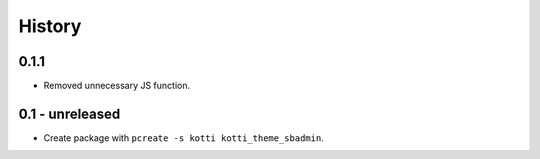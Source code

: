 History
=======

0.1.1
--------

- Removed unnecessary JS function.

0.1 - unreleased
----------------

- Create package with ``pcreate -s kotti kotti_theme_sbadmin``.

